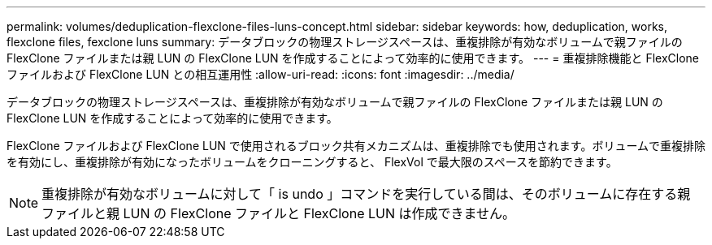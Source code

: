---
permalink: volumes/deduplication-flexclone-files-luns-concept.html 
sidebar: sidebar 
keywords: how, deduplication, works, flexclone files, fexclone luns 
summary: データブロックの物理ストレージスペースは、重複排除が有効なボリュームで親ファイルの FlexClone ファイルまたは親 LUN の FlexClone LUN を作成することによって効率的に使用できます。 
---
= 重複排除機能と FlexClone ファイルおよび FlexClone LUN との相互運用性
:allow-uri-read: 
:icons: font
:imagesdir: ../media/


[role="lead"]
データブロックの物理ストレージスペースは、重複排除が有効なボリュームで親ファイルの FlexClone ファイルまたは親 LUN の FlexClone LUN を作成することによって効率的に使用できます。

FlexClone ファイルおよび FlexClone LUN で使用されるブロック共有メカニズムは、重複排除でも使用されます。ボリュームで重複排除を有効にし、重複排除が有効になったボリュームをクローニングすると、 FlexVol で最大限のスペースを節約できます。

[NOTE]
====
重複排除が有効なボリュームに対して「 is undo 」コマンドを実行している間は、そのボリュームに存在する親ファイルと親 LUN の FlexClone ファイルと FlexClone LUN は作成できません。

====